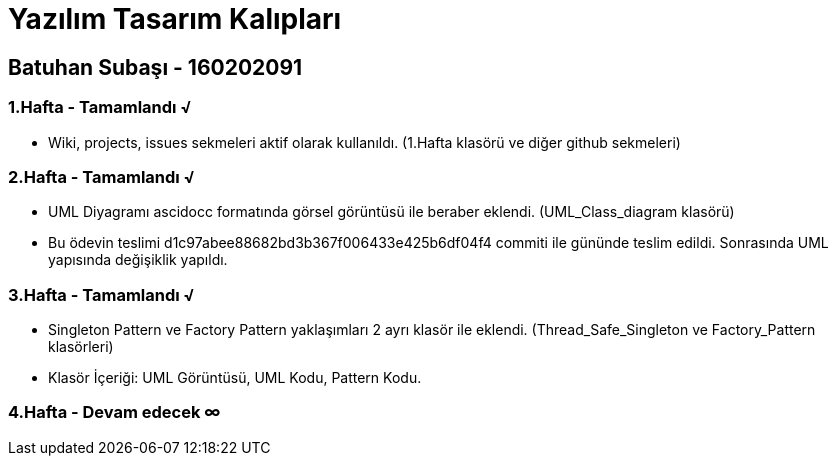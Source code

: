 = Yazılım Tasarım Kalıpları

== Batuhan Subaşı - 160202091

=== 1.Hafta - Tamamlandı √

- Wiki, projects, issues sekmeleri aktif olarak kullanıldı. (1.Hafta klasörü ve diğer github sekmeleri)

=== 2.Hafta - Tamamlandı √

- UML Diyagramı ascidocc formatında görsel görüntüsü ile beraber eklendi. (UML_Class_diagram klasörü)

- Bu ödevin teslimi d1c97abee88682bd3b367f006433e425b6df04f4 commiti ile gününde teslim edildi. Sonrasında UML yapısında değişiklik yapıldı.

=== 3.Hafta - Tamamlandı √

- Singleton Pattern ve Factory Pattern yaklaşımları 2 ayrı klasör ile eklendi. (Thread_Safe_Singleton ve Factory_Pattern klasörleri)
- Klasör İçeriği: UML Görüntüsü, UML Kodu, Pattern Kodu.

=== 4.Hafta - Devam edecek ∞
